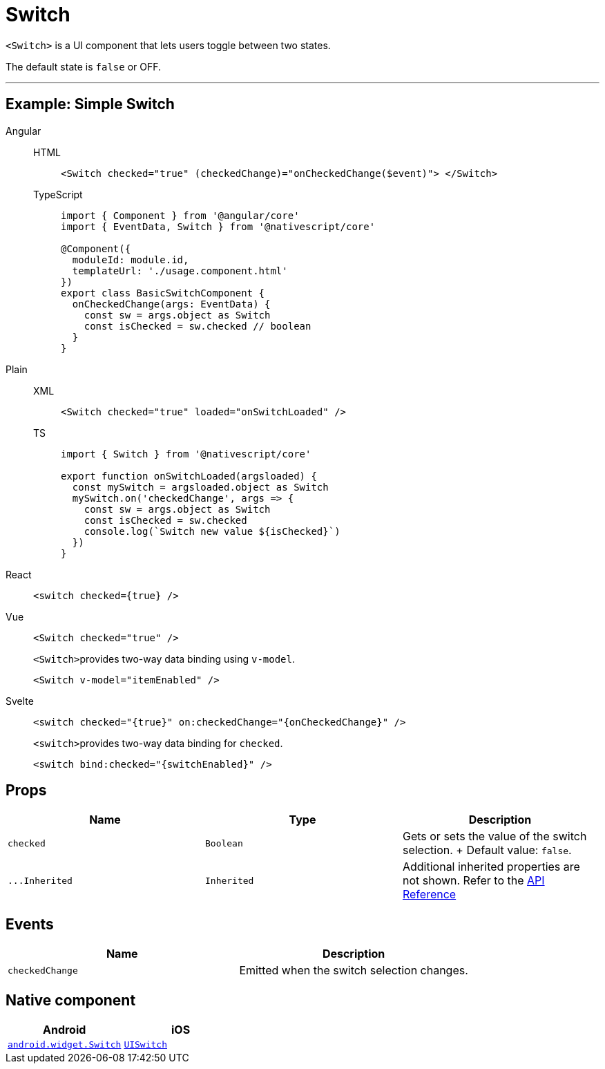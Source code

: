 = Switch

`<Switch>` is a UI component that lets users toggle between two states.

The default state is `false` or OFF.

'''

== Example: Simple Switch

[tabs]
====
Angular::
+
[tabs]
=====
HTML::
+
[,html]
----
<Switch checked="true" (checkedChange)="onCheckedChange($event)"> </Switch>
----

TypeScript::
+
[,ts]
----
import { Component } from '@angular/core'
import { EventData, Switch } from '@nativescript/core'

@Component({
  moduleId: module.id,
  templateUrl: './usage.component.html'
})
export class BasicSwitchComponent {
  onCheckedChange(args: EventData) {
    const sw = args.object as Switch
    const isChecked = sw.checked // boolean
  }
}
----
=====

Plain::
+
[tabs]
=====
XML::
+
[,xml]
----
<Switch checked="true" loaded="onSwitchLoaded" />
----

TS::
+
[,ts]
----
import { Switch } from '@nativescript/core'

export function onSwitchLoaded(argsloaded) {
  const mySwitch = argsloaded.object as Switch
  mySwitch.on('checkedChange', args => {
    const sw = args.object as Switch
    const isChecked = sw.checked
    console.log(`Switch new value ${isChecked}`)
  })
}
----
=====

React::
+
[,tsx]
----
<switch checked={true} />
----

Vue::
+
[,html]
----
<Switch checked="true" />
----
+
``<Switch>``provides two-way data binding using `v-model`.
+
[,html]
----
<Switch v-model="itemEnabled" />
----
Svelte::
+
[,tsx]
----
<switch checked="{true}" on:checkedChange="{onCheckedChange}" />
----
+
``<switch>``provides two-way data binding for `checked`.
+
[,tsx]
----
<switch bind:checked="{switchEnabled}" />
----
====

== Props

|===
| Name | Type | Description

| `checked`
| `Boolean`
| Gets or sets the value of the switch selection.
+ Default value: `false`.

| `+...Inherited+`
| `Inherited`
| Additional inherited properties are not shown.
Refer to the https://docs.nativescript.org/api-reference/classes/switch[API Reference]
|===

// TODO: fix API links

== Events

|===
| Name | Description

| `checkedChange`
| Emitted when the switch selection changes.
|===

== Native component

|===
| Android | iOS

| https://developer.android.com/reference/android/widget/Switch.html[`android.widget.Switch`]
| https://developer.apple.com/documentation/uikit/uiswitch[`UISwitch`]
|===
